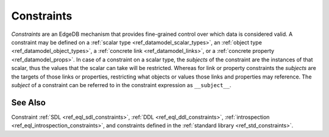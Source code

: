 .. _ref_datamodel_constraints:

===========
Constraints
===========

*Constraints* are an EdgeDB mechanism that provides fine-grained control
over which data is considered valid.  A constraint may be defined on a
:ref:`scalar type <ref_datamodel_scalar_types>`, an
:ref:`object type <ref_datamodel_object_types>`, a
:ref:`concrete link <ref_datamodel_links>`, or a
:ref:`concrete property <ref_datamodel_props>`.  In case of a
constraint on a scalar type, the *subjects* of the constraint are
the instances of that scalar, thus the values that the scalar can
take will be restricted.  Whereas for link or property constraints
the *subjects* are the targets of those links or properties,
restricting what objects or values those links and properties may
reference.  The *subject* of a constraint can be referred to in
the constraint expression as ``__subject__``.


See Also
--------

Constraint
:ref:`SDL <ref_eql_sdl_constraints>`,
:ref:`DDL <ref_eql_ddl_constraints>`,
:ref:`introspection <ref_eql_introspection_constraints>`, and
constraints defined in the :ref:`standard library <ref_std_constraints>`.
